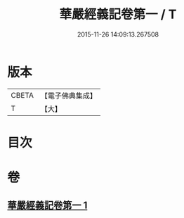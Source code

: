 #+TITLE: 華嚴經義記卷第一 / T
#+DATE: 2015-11-26 14:09:13.267508
* 版本
 |     CBETA|【電子佛典集成】|
 |         T|【大】     |

* 目次
* 卷
** [[file:KR6e0008_001.txt][華嚴經義記卷第一 1]]
